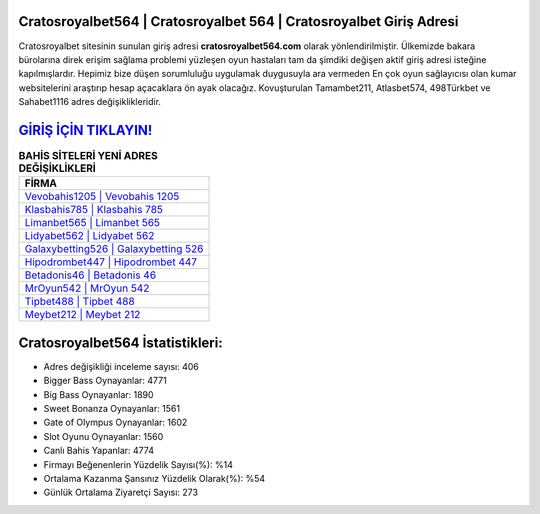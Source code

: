 ﻿Cratosroyalbet564 | Cratosroyalbet 564 | Cratosroyalbet Giriş Adresi
===================================

.. image:: images/cratosroyalbet-giris.jpg
   :width: 600
   
Cratosroyalbet sitesinin sunulan giriş adresi **cratosroyalbet564.com** olarak yönlendirilmiştir. Ülkemizde bakara bürolarına direk erişim sağlama problemi yüzleşen oyun hastaları tam da şimdiki değişen aktif giriş adresi isteğine kapılmışlardır. Hepimiz bize düşen sorumluluğu uygulamak duygusuyla ara vermeden En çok oyun sağlayıcısı olan kumar websitelerini araştırıp hesap açacaklara ön ayak olacağız. Kovuşturulan Tamambet211, Atlasbet574, 498Türkbet ve Sahabet1116 adres değişiklikleridir.

`GİRİŞ İÇİN TIKLAYIN! <https://cutt.ly/QwVVg2Vk>`_
==============

.. list-table:: **BAHİS SİTELERİ YENİ ADRES DEĞİŞİKLİKLERİ**
   :widths: 100
   :header-rows: 1

   * - FİRMA
   * - `Vevobahis1205 | Vevobahis 1205 <vevobahis1205-vevobahis-1205-vevobahis-giris-adresi.html>`_
   * - `Klasbahis785 | Klasbahis 785 <klasbahis785-klasbahis-785-klasbahis-giris-adresi.html>`_
   * - `Limanbet565 | Limanbet 565 <limanbet565-limanbet-565-limanbet-giris-adresi.html>`_	 
   * - `Lidyabet562 | Lidyabet 562 <lidyabet562-lidyabet-562-lidyabet-giris-adresi.html>`_	 
   * - `Galaxybetting526 | Galaxybetting 526 <galaxybetting526-galaxybetting-526-galaxybetting-giris-adresi.html>`_ 
   * - `Hipodrombet447 | Hipodrombet 447 <hipodrombet447-hipodrombet-447-hipodrombet-giris-adresi.html>`_
   * - `Betadonis46 | Betadonis 46 <betadonis46-betadonis-46-betadonis-giris-adresi.html>`_	 
   * - `MrOyun542 | MrOyun 542 <mroyun542-mroyun-542-mroyun-giris-adresi.html>`_
   * - `Tipbet488 | Tipbet 488 <tipbet488-tipbet-488-tipbet-giris-adresi.html>`_
   * - `Meybet212 | Meybet 212 <meybet212-meybet-212-meybet-giris-adresi.html>`_
	 
Cratosroyalbet564 İstatistikleri:
===================================	 
* Adres değişikliği inceleme sayısı: 406
* Bigger Bass Oynayanlar: 4771
* Big Bass Oynayanlar: 1890
* Sweet Bonanza Oynayanlar: 1561
* Gate of Olympus Oynayanlar: 1602
* Slot Oyunu Oynayanlar: 1560
* Canlı Bahis Yapanlar: 4774
* Firmayı Beğenenlerin Yüzdelik Sayısı(%): %14
* Ortalama Kazanma Şansınız Yüzdelik Olarak(%): %54
* Günlük Ortalama Ziyaretçi Sayısı: 273
